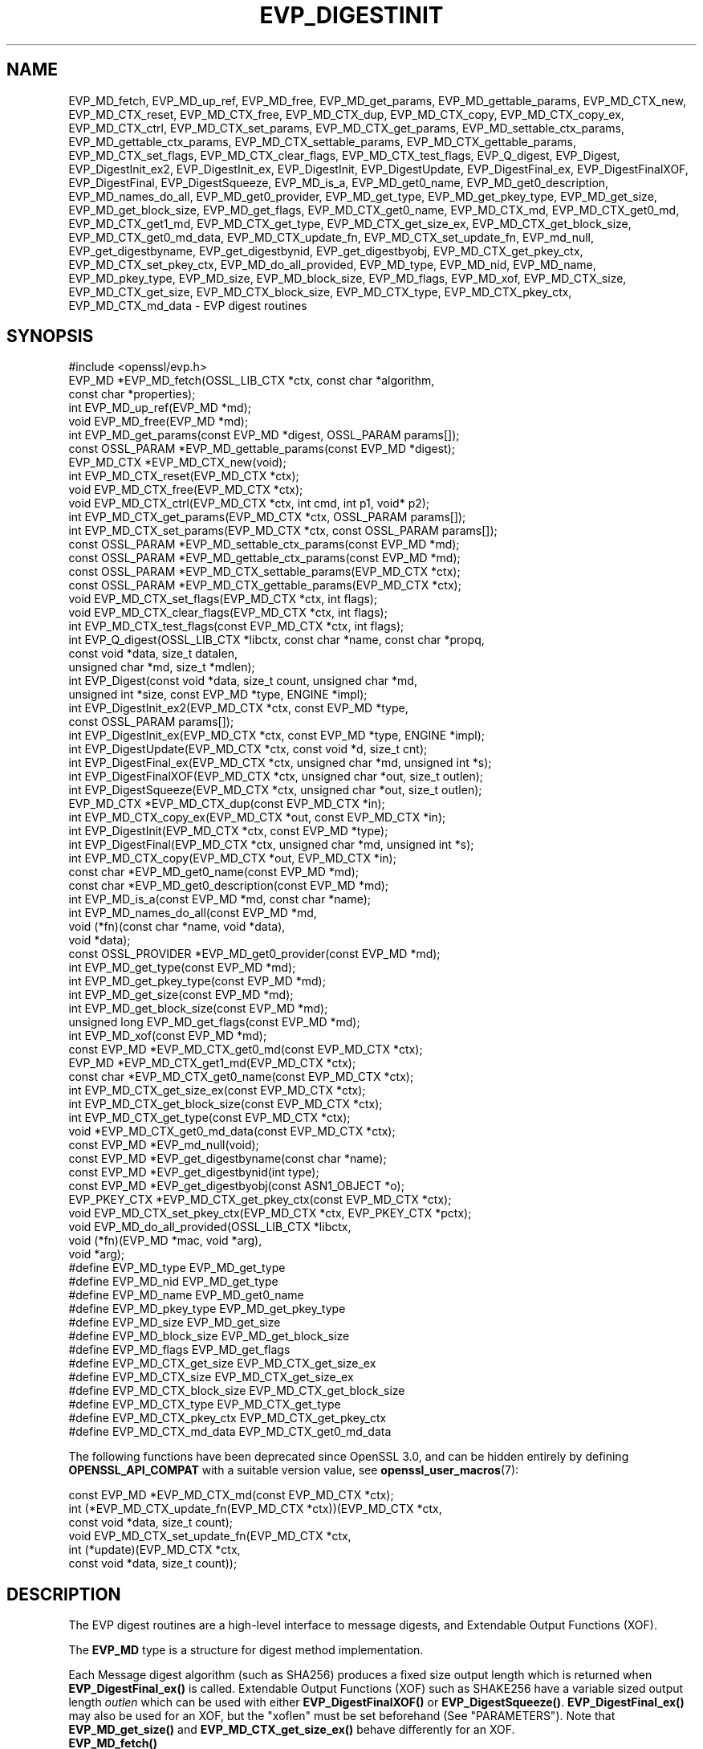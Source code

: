 .\" -*- mode: troff; coding: utf-8 -*-
.\" Automatically generated by Pod::Man 5.01 (Pod::Simple 3.43)
.\"
.\" Standard preamble:
.\" ========================================================================
.de Sp \" Vertical space (when we can't use .PP)
.if t .sp .5v
.if n .sp
..
.de Vb \" Begin verbatim text
.ft CW
.nf
.ne \\$1
..
.de Ve \" End verbatim text
.ft R
.fi
..
.\" \*(C` and \*(C' are quotes in nroff, nothing in troff, for use with C<>.
.ie n \{\
.    ds C` ""
.    ds C' ""
'br\}
.el\{\
.    ds C`
.    ds C'
'br\}
.\"
.\" Escape single quotes in literal strings from groff's Unicode transform.
.ie \n(.g .ds Aq \(aq
.el       .ds Aq '
.\"
.\" If the F register is >0, we'll generate index entries on stderr for
.\" titles (.TH), headers (.SH), subsections (.SS), items (.Ip), and index
.\" entries marked with X<> in POD.  Of course, you'll have to process the
.\" output yourself in some meaningful fashion.
.\"
.\" Avoid warning from groff about undefined register 'F'.
.de IX
..
.nr rF 0
.if \n(.g .if rF .nr rF 1
.if (\n(rF:(\n(.g==0)) \{\
.    if \nF \{\
.        de IX
.        tm Index:\\$1\t\\n%\t"\\$2"
..
.        if !\nF==2 \{\
.            nr % 0
.            nr F 2
.        \}
.    \}
.\}
.rr rF
.\" ========================================================================
.\"
.IX Title "EVP_DIGESTINIT 3ossl"
.TH EVP_DIGESTINIT 3ossl 2025-04-08 3.5.0 OpenSSL
.\" For nroff, turn off justification.  Always turn off hyphenation; it makes
.\" way too many mistakes in technical documents.
.if n .ad l
.nh
.SH NAME
EVP_MD_fetch, EVP_MD_up_ref, EVP_MD_free,
EVP_MD_get_params, EVP_MD_gettable_params,
EVP_MD_CTX_new, EVP_MD_CTX_reset, EVP_MD_CTX_free, EVP_MD_CTX_dup,
EVP_MD_CTX_copy, EVP_MD_CTX_copy_ex, EVP_MD_CTX_ctrl,
EVP_MD_CTX_set_params, EVP_MD_CTX_get_params,
EVP_MD_settable_ctx_params, EVP_MD_gettable_ctx_params,
EVP_MD_CTX_settable_params, EVP_MD_CTX_gettable_params,
EVP_MD_CTX_set_flags, EVP_MD_CTX_clear_flags, EVP_MD_CTX_test_flags,
EVP_Q_digest, EVP_Digest, EVP_DigestInit_ex2, EVP_DigestInit_ex, EVP_DigestInit,
EVP_DigestUpdate, EVP_DigestFinal_ex, EVP_DigestFinalXOF, EVP_DigestFinal,
EVP_DigestSqueeze,
EVP_MD_is_a, EVP_MD_get0_name, EVP_MD_get0_description,
EVP_MD_names_do_all, EVP_MD_get0_provider, EVP_MD_get_type,
EVP_MD_get_pkey_type, EVP_MD_get_size, EVP_MD_get_block_size, EVP_MD_get_flags,
EVP_MD_CTX_get0_name, EVP_MD_CTX_md, EVP_MD_CTX_get0_md, EVP_MD_CTX_get1_md,
EVP_MD_CTX_get_type, EVP_MD_CTX_get_size_ex, EVP_MD_CTX_get_block_size,
EVP_MD_CTX_get0_md_data, EVP_MD_CTX_update_fn, EVP_MD_CTX_set_update_fn,
EVP_md_null,
EVP_get_digestbyname, EVP_get_digestbynid, EVP_get_digestbyobj,
EVP_MD_CTX_get_pkey_ctx, EVP_MD_CTX_set_pkey_ctx,
EVP_MD_do_all_provided,
EVP_MD_type, EVP_MD_nid, EVP_MD_name, EVP_MD_pkey_type, EVP_MD_size,
EVP_MD_block_size, EVP_MD_flags, EVP_MD_xof,
EVP_MD_CTX_size, EVP_MD_CTX_get_size, EVP_MD_CTX_block_size,
EVP_MD_CTX_type, EVP_MD_CTX_pkey_ctx, EVP_MD_CTX_md_data
\&\- EVP digest routines
.SH SYNOPSIS
.IX Header "SYNOPSIS"
.Vb 1
\& #include <openssl/evp.h>
\&
\& EVP_MD *EVP_MD_fetch(OSSL_LIB_CTX *ctx, const char *algorithm,
\&                      const char *properties);
\& int EVP_MD_up_ref(EVP_MD *md);
\& void EVP_MD_free(EVP_MD *md);
\& int EVP_MD_get_params(const EVP_MD *digest, OSSL_PARAM params[]);
\& const OSSL_PARAM *EVP_MD_gettable_params(const EVP_MD *digest);
\& EVP_MD_CTX *EVP_MD_CTX_new(void);
\& int EVP_MD_CTX_reset(EVP_MD_CTX *ctx);
\& void EVP_MD_CTX_free(EVP_MD_CTX *ctx);
\& void EVP_MD_CTX_ctrl(EVP_MD_CTX *ctx, int cmd, int p1, void* p2);
\& int EVP_MD_CTX_get_params(EVP_MD_CTX *ctx, OSSL_PARAM params[]);
\& int EVP_MD_CTX_set_params(EVP_MD_CTX *ctx, const OSSL_PARAM params[]);
\& const OSSL_PARAM *EVP_MD_settable_ctx_params(const EVP_MD *md);
\& const OSSL_PARAM *EVP_MD_gettable_ctx_params(const EVP_MD *md);
\& const OSSL_PARAM *EVP_MD_CTX_settable_params(EVP_MD_CTX *ctx);
\& const OSSL_PARAM *EVP_MD_CTX_gettable_params(EVP_MD_CTX *ctx);
\& void EVP_MD_CTX_set_flags(EVP_MD_CTX *ctx, int flags);
\& void EVP_MD_CTX_clear_flags(EVP_MD_CTX *ctx, int flags);
\& int EVP_MD_CTX_test_flags(const EVP_MD_CTX *ctx, int flags);
\&
\& int EVP_Q_digest(OSSL_LIB_CTX *libctx, const char *name, const char *propq,
\&                  const void *data, size_t datalen,
\&                  unsigned char *md, size_t *mdlen);
\& int EVP_Digest(const void *data, size_t count, unsigned char *md,
\&                unsigned int *size, const EVP_MD *type, ENGINE *impl);
\& int EVP_DigestInit_ex2(EVP_MD_CTX *ctx, const EVP_MD *type,
\&                        const OSSL_PARAM params[]);
\& int EVP_DigestInit_ex(EVP_MD_CTX *ctx, const EVP_MD *type, ENGINE *impl);
\& int EVP_DigestUpdate(EVP_MD_CTX *ctx, const void *d, size_t cnt);
\& int EVP_DigestFinal_ex(EVP_MD_CTX *ctx, unsigned char *md, unsigned int *s);
\& int EVP_DigestFinalXOF(EVP_MD_CTX *ctx, unsigned char *out, size_t outlen);
\& int EVP_DigestSqueeze(EVP_MD_CTX *ctx, unsigned char *out, size_t outlen);
\&
\& EVP_MD_CTX *EVP_MD_CTX_dup(const EVP_MD_CTX *in);
\& int EVP_MD_CTX_copy_ex(EVP_MD_CTX *out, const EVP_MD_CTX *in);
\&
\& int EVP_DigestInit(EVP_MD_CTX *ctx, const EVP_MD *type);
\& int EVP_DigestFinal(EVP_MD_CTX *ctx, unsigned char *md, unsigned int *s);
\&
\& int EVP_MD_CTX_copy(EVP_MD_CTX *out, EVP_MD_CTX *in);
\&
\& const char *EVP_MD_get0_name(const EVP_MD *md);
\& const char *EVP_MD_get0_description(const EVP_MD *md);
\& int EVP_MD_is_a(const EVP_MD *md, const char *name);
\& int EVP_MD_names_do_all(const EVP_MD *md,
\&                         void (*fn)(const char *name, void *data),
\&                         void *data);
\& const OSSL_PROVIDER *EVP_MD_get0_provider(const EVP_MD *md);
\& int EVP_MD_get_type(const EVP_MD *md);
\& int EVP_MD_get_pkey_type(const EVP_MD *md);
\& int EVP_MD_get_size(const EVP_MD *md);
\& int EVP_MD_get_block_size(const EVP_MD *md);
\& unsigned long EVP_MD_get_flags(const EVP_MD *md);
\& int EVP_MD_xof(const EVP_MD *md);
\&
\& const EVP_MD *EVP_MD_CTX_get0_md(const EVP_MD_CTX *ctx);
\& EVP_MD *EVP_MD_CTX_get1_md(EVP_MD_CTX *ctx);
\& const char *EVP_MD_CTX_get0_name(const EVP_MD_CTX *ctx);
\& int EVP_MD_CTX_get_size_ex(const EVP_MD_CTX *ctx);
\& int EVP_MD_CTX_get_block_size(const EVP_MD_CTX *ctx);
\& int EVP_MD_CTX_get_type(const EVP_MD_CTX *ctx);
\& void *EVP_MD_CTX_get0_md_data(const EVP_MD_CTX *ctx);
\&
\& const EVP_MD *EVP_md_null(void);
\&
\& const EVP_MD *EVP_get_digestbyname(const char *name);
\& const EVP_MD *EVP_get_digestbynid(int type);
\& const EVP_MD *EVP_get_digestbyobj(const ASN1_OBJECT *o);
\&
\& EVP_PKEY_CTX *EVP_MD_CTX_get_pkey_ctx(const EVP_MD_CTX *ctx);
\& void EVP_MD_CTX_set_pkey_ctx(EVP_MD_CTX *ctx, EVP_PKEY_CTX *pctx);
\&
\& void EVP_MD_do_all_provided(OSSL_LIB_CTX *libctx,
\&                             void (*fn)(EVP_MD *mac, void *arg),
\&                             void *arg);
\&
\& #define EVP_MD_type EVP_MD_get_type
\& #define EVP_MD_nid EVP_MD_get_type
\& #define EVP_MD_name EVP_MD_get0_name
\& #define EVP_MD_pkey_type EVP_MD_get_pkey_type
\& #define EVP_MD_size EVP_MD_get_size
\& #define EVP_MD_block_size EVP_MD_get_block_size
\& #define EVP_MD_flags EVP_MD_get_flags
\& #define EVP_MD_CTX_get_size EVP_MD_CTX_get_size_ex
\& #define EVP_MD_CTX_size EVP_MD_CTX_get_size_ex
\& #define EVP_MD_CTX_block_size EVP_MD_CTX_get_block_size
\& #define EVP_MD_CTX_type EVP_MD_CTX_get_type
\& #define EVP_MD_CTX_pkey_ctx EVP_MD_CTX_get_pkey_ctx
\& #define EVP_MD_CTX_md_data EVP_MD_CTX_get0_md_data
.Ve
.PP
The following functions have been deprecated since OpenSSL 3.0, and can be
hidden entirely by defining \fBOPENSSL_API_COMPAT\fR with a suitable version value,
see \fBopenssl_user_macros\fR\|(7):
.PP
.Vb 1
\& const EVP_MD *EVP_MD_CTX_md(const EVP_MD_CTX *ctx);
\&
\& int (*EVP_MD_CTX_update_fn(EVP_MD_CTX *ctx))(EVP_MD_CTX *ctx,
\&                                              const void *data, size_t count);
\&
\& void EVP_MD_CTX_set_update_fn(EVP_MD_CTX *ctx,
\&                               int (*update)(EVP_MD_CTX *ctx,
\&                                             const void *data, size_t count));
.Ve
.SH DESCRIPTION
.IX Header "DESCRIPTION"
The EVP digest routines are a high-level interface to message digests, and
Extendable Output Functions (XOF).
.PP
The \fBEVP_MD\fR type is a structure for digest method implementation.
.PP
Each Message digest algorithm (such as SHA256) produces a fixed size output
length which is returned when \fBEVP_DigestFinal_ex()\fR is called.
Extendable Output Functions (XOF) such as SHAKE256 have a variable sized output
length \fIoutlen\fR which can be used with either \fBEVP_DigestFinalXOF()\fR or
\&\fBEVP_DigestSqueeze()\fR. \fBEVP_DigestFinal_ex()\fR may also be used for an XOF, but the
"xoflen" must be set beforehand (See "PARAMETERS").
Note that \fBEVP_MD_get_size()\fR and \fBEVP_MD_CTX_get_size_ex()\fR behave differently for
an XOF.
.IP \fBEVP_MD_fetch()\fR 4
.IX Item "EVP_MD_fetch()"
Fetches the digest implementation for the given \fIalgorithm\fR from any
provider offering it, within the criteria given by the \fIproperties\fR.
See "ALGORITHM FETCHING" in \fBcrypto\fR\|(7) for further information.
.Sp
The returned value must eventually be freed with \fBEVP_MD_free()\fR.
.Sp
Fetched \fBEVP_MD\fR structures are reference counted.
.IP \fBEVP_MD_up_ref()\fR 4
.IX Item "EVP_MD_up_ref()"
Increments the reference count for an \fBEVP_MD\fR structure.
.IP \fBEVP_MD_free()\fR 4
.IX Item "EVP_MD_free()"
Decrements the reference count for the fetched \fBEVP_MD\fR structure.
If the reference count drops to 0 then the structure is freed.
If the argument is NULL, nothing is done.
.IP \fBEVP_MD_CTX_new()\fR 4
.IX Item "EVP_MD_CTX_new()"
Allocates and returns a digest context.
.IP \fBEVP_MD_CTX_reset()\fR 4
.IX Item "EVP_MD_CTX_reset()"
Resets the digest context \fIctx\fR.  This can be used to reuse an already
existing context.
.IP \fBEVP_MD_CTX_free()\fR 4
.IX Item "EVP_MD_CTX_free()"
Cleans up digest context \fIctx\fR and frees up the space allocated to it.
If the argument is NULL, nothing is done.
.IP \fBEVP_MD_CTX_ctrl()\fR 4
.IX Item "EVP_MD_CTX_ctrl()"
\&\fIThis is a legacy method. \fR\f(BIEVP_MD_CTX_set_params()\fR\fI and \fR\f(BIEVP_MD_CTX_get_params()\fR\fI
is the mechanism that should be used to set and get parameters that are used by
providers.\fR
.Sp
Performs digest-specific control actions on context \fIctx\fR. The control command
is indicated in \fIcmd\fR and any additional arguments in \fIp1\fR and \fIp2\fR.
\&\fBEVP_MD_CTX_ctrl()\fR must be called after \fBEVP_DigestInit_ex2()\fR. Other restrictions
may apply depending on the control type and digest implementation.
.Sp
If this function happens to be used with a fetched \fBEVP_MD\fR, it will
translate the controls that are known to OpenSSL into \fBOSSL_PARAM\fR\|(3)
parameters with keys defined by OpenSSL and call \fBEVP_MD_CTX_get_params()\fR or
\&\fBEVP_MD_CTX_set_params()\fR as is appropriate for each control command.
.Sp
See "CONTROLS" below for more information, including what translations are
being done.
.IP \fBEVP_MD_get_params()\fR 4
.IX Item "EVP_MD_get_params()"
Retrieves the requested list of \fIparams\fR from a MD \fImd\fR.
See "PARAMETERS" below for more information.
.IP \fBEVP_MD_CTX_get_params()\fR 4
.IX Item "EVP_MD_CTX_get_params()"
Retrieves the requested list of \fIparams\fR from a MD context \fIctx\fR.
See "PARAMETERS" below for more information.
.IP \fBEVP_MD_CTX_set_params()\fR 4
.IX Item "EVP_MD_CTX_set_params()"
Sets the list of \fIparams\fR into a MD context \fIctx\fR.
See "PARAMETERS" below for more information.
.IP \fBEVP_MD_gettable_params()\fR 4
.IX Item "EVP_MD_gettable_params()"
Get a constant \fBOSSL_PARAM\fR\|(3) array that describes the retrievable parameters
that can be used with \fBEVP_MD_get_params()\fR.
.IP "\fBEVP_MD_gettable_ctx_params()\fR, \fBEVP_MD_CTX_gettable_params()\fR" 4
.IX Item "EVP_MD_gettable_ctx_params(), EVP_MD_CTX_gettable_params()"
Get a constant \fBOSSL_PARAM\fR\|(3) array that describes the retrievable parameters
that can be used with \fBEVP_MD_CTX_get_params()\fR.  \fBEVP_MD_gettable_ctx_params()\fR
returns the parameters that can be retrieved from the algorithm, whereas
\&\fBEVP_MD_CTX_gettable_params()\fR returns the parameters that can be retrieved
in the context's current state.
.IP "\fBEVP_MD_settable_ctx_params()\fR, \fBEVP_MD_CTX_settable_params()\fR" 4
.IX Item "EVP_MD_settable_ctx_params(), EVP_MD_CTX_settable_params()"
Get a constant \fBOSSL_PARAM\fR\|(3) array that describes the settable parameters
that can be used with \fBEVP_MD_CTX_set_params()\fR.  \fBEVP_MD_settable_ctx_params()\fR
returns the parameters that can be set from the algorithm, whereas
\&\fBEVP_MD_CTX_settable_params()\fR returns the parameters that can be set in the
context's current state.
.IP "\fBEVP_MD_CTX_set_flags()\fR, \fBEVP_MD_CTX_clear_flags()\fR, \fBEVP_MD_CTX_test_flags()\fR" 4
.IX Item "EVP_MD_CTX_set_flags(), EVP_MD_CTX_clear_flags(), EVP_MD_CTX_test_flags()"
Sets, clears and tests \fIctx\fR flags.  See "FLAGS" below for more information.
.IP "\fBEVP_Q_digest()\fR is a quick one-shot digest function." 4
.IX Item "EVP_Q_digest() is a quick one-shot digest function."
It hashes \fIdatalen\fR bytes of data at \fIdata\fR using the digest algorithm
\&\fIname\fR, which is fetched using the optional \fIlibctx\fR and \fIpropq\fR parameters.
The digest value is placed in \fImd\fR and its length is written at \fImdlen\fR
if the pointer is not NULL. At most \fBEVP_MAX_MD_SIZE\fR bytes will be written.
.IP \fBEVP_Digest()\fR 4
.IX Item "EVP_Digest()"
A wrapper around the Digest Init_ex, Update and Final_ex functions.
Hashes \fIcount\fR bytes of data at \fIdata\fR using a digest \fItype\fR from ENGINE
\&\fIimpl\fR. The digest value is placed in \fImd\fR and its length is written at \fIsize\fR
if the pointer is not NULL. At most \fBEVP_MAX_MD_SIZE\fR bytes will be written.
If \fIimpl\fR is NULL the default implementation of digest \fItype\fR is used.
.IP \fBEVP_DigestInit_ex2()\fR 4
.IX Item "EVP_DigestInit_ex2()"
Sets up digest context \fIctx\fR to use a digest \fItype\fR.
\&\fItype\fR is typically supplied by a function such as \fBEVP_sha1()\fR, or a
value explicitly fetched with \fBEVP_MD_fetch()\fR. \fIctx\fR \fBMUST NOT\fR be NULL.
.Sp
The parameters \fBparams\fR are set on the context after initialisation.
.Sp
The \fItype\fR parameter can be NULL if \fIctx\fR has been already initialized
with another \fBEVP_DigestInit_ex()\fR call and has not been reset with
\&\fBEVP_MD_CTX_reset()\fR.
.IP \fBEVP_DigestInit_ex()\fR 4
.IX Item "EVP_DigestInit_ex()"
Sets up digest context \fIctx\fR to use a digest \fItype\fR.
\&\fItype\fR is typically supplied by a function such as \fBEVP_sha1()\fR, or a
value explicitly fetched with \fBEVP_MD_fetch()\fR.
.Sp
If \fIimpl\fR is non-NULL, its implementation of the digest \fItype\fR is used if
there is one, and if not, the default implementation is used.
.Sp
The \fItype\fR parameter can be NULL if \fIctx\fR has been already initialized
with another \fBEVP_DigestInit_ex()\fR call and has not been reset with
\&\fBEVP_MD_CTX_reset()\fR.
.IP \fBEVP_DigestUpdate()\fR 4
.IX Item "EVP_DigestUpdate()"
Hashes \fIcnt\fR bytes of data at \fId\fR into the digest context \fIctx\fR. This
function can be called several times on the same \fIctx\fR to hash additional
data.
.IP \fBEVP_DigestFinal_ex()\fR 4
.IX Item "EVP_DigestFinal_ex()"
Retrieves the digest value from \fIctx\fR and places it in \fImd\fR. If the \fIs\fR
parameter is not NULL then the number of bytes of data written (i.e. the
length of the digest) will be written to the integer at \fIs\fR, at most
\&\fBEVP_MAX_MD_SIZE\fR bytes will be written unless the digest implementation
allows changing the digest size and it is set to a larger value by the
application. After calling \fBEVP_DigestFinal_ex()\fR no additional calls to
\&\fBEVP_DigestUpdate()\fR can be made, but \fBEVP_DigestInit_ex2()\fR can be called to
initialize a new digest operation. \fIctx\fR \fBMUST NOT\fR be NULL.
.IP \fBEVP_DigestFinalXOF()\fR 4
.IX Item "EVP_DigestFinalXOF()"
Interfaces to extendable-output functions, XOFs, such as SHAKE128 and SHAKE256.
It retrieves the digest value from \fIctx\fR and places it in \fIoutlen\fR\-sized \fIout\fR.
After calling this function no additional calls to \fBEVP_DigestUpdate()\fR can be
made, but \fBEVP_DigestInit_ex2()\fR can be called to initialize a new operation.
\&\fBEVP_DigestFinalXOF()\fR may only be called once
.IP \fBEVP_DigestSqueeze()\fR 4
.IX Item "EVP_DigestSqueeze()"
Similar to \fBEVP_DigestFinalXOF()\fR but allows multiple calls to be made to
squeeze variable length output data.
\&\fBEVP_DigestFinalXOF()\fR should not be called after this.
.IP \fBEVP_MD_CTX_dup()\fR 4
.IX Item "EVP_MD_CTX_dup()"
Can be used to duplicate the message digest state from \fIin\fR.  This is useful
to avoid multiple \fBEVP_MD_fetch()\fR calls or if large amounts of data are to be
hashed which only differ in the last few bytes.
.IP \fBEVP_MD_CTX_copy_ex()\fR 4
.IX Item "EVP_MD_CTX_copy_ex()"
Can be used to copy the message digest state from \fIin\fR to \fIout\fR. This is
useful if large amounts of data are to be hashed which only differ in the last
few bytes.
.IP \fBEVP_DigestInit()\fR 4
.IX Item "EVP_DigestInit()"
Behaves in the same way as \fBEVP_DigestInit_ex2()\fR except it doesn't set any
parameters and calls \fBEVP_MD_CTX_reset()\fR so it cannot be used with an \fItype\fR
of NULL.
.IP \fBEVP_DigestFinal()\fR 4
.IX Item "EVP_DigestFinal()"
Similar to \fBEVP_DigestFinal_ex()\fR except after computing the digest
the digest context \fIctx\fR is automatically cleaned up with \fBEVP_MD_CTX_reset()\fR.
.IP \fBEVP_MD_CTX_copy()\fR 4
.IX Item "EVP_MD_CTX_copy()"
Similar to \fBEVP_MD_CTX_copy_ex()\fR except the destination \fIout\fR does not have to
be initialized.
.IP \fBEVP_MD_is_a()\fR 4
.IX Item "EVP_MD_is_a()"
Returns 1 if \fImd\fR is an implementation of an algorithm that's
identifiable with \fIname\fR, otherwise 0.
.Sp
If \fImd\fR is a legacy digest (it's the return value from the likes of
\&\fBEVP_sha256()\fR rather than the result of an \fBEVP_MD_fetch()\fR), only cipher
names registered with the default library context (see
\&\fBOSSL_LIB_CTX\fR\|(3)) will be considered.
.IP \fBEVP_MD_xof()\fR 4
.IX Item "EVP_MD_xof()"
Returns 1 if \fImd\fR is an Extendable-output Function (XOF) otherwise it returns
0. SHAKE128 and SHAKE256 are XOF functions.
It returns 0 for BLAKE2B algorithms.
.IP "\fBEVP_MD_get0_name()\fR, \fBEVP_MD_CTX_get0_name()\fR" 4
.IX Item "EVP_MD_get0_name(), EVP_MD_CTX_get0_name()"
Return the name of the given message digest.  For fetched message
digests with multiple names, only one of them is returned; it's
recommended to use \fBEVP_MD_names_do_all()\fR instead.
.IP \fBEVP_MD_names_do_all()\fR 4
.IX Item "EVP_MD_names_do_all()"
Traverses all names for the \fImd\fR, and calls \fIfn\fR with each name and
\&\fIdata\fR.  This is only useful with fetched \fBEVP_MD\fRs.
.IP \fBEVP_MD_get0_description()\fR 4
.IX Item "EVP_MD_get0_description()"
Returns a description of the digest, meant for display and human consumption.
The description is at the discretion of the digest implementation.
.IP \fBEVP_MD_get0_provider()\fR 4
.IX Item "EVP_MD_get0_provider()"
Returns an \fBOSSL_PROVIDER\fR pointer to the provider that implements the given
\&\fBEVP_MD\fR.
.IP \fBEVP_MD_get_size()\fR 4
.IX Item "EVP_MD_get_size()"
Return the size of the message digest when passed an \fBEVP_MD\fR, i.e. the size of
the hash. A negative value or 0 can occur for invalid size.
For an XOF with no default size this returns 0.
.IP "\fBEVP_MD_CTX_get_size_ex()\fR, \fBEVP_MD_CTX_get_size()\fR" 4
.IX Item "EVP_MD_CTX_get_size_ex(), EVP_MD_CTX_get_size()"
For a normal digest this is the same as \fBEVP_MD_get_size()\fR.
For an XOF this returns the "xoflen" if it has been set, otherwise it returns 0.
.IP "\fBEVP_MD_get_block_size()\fR, \fBEVP_MD_CTX_get_block_size()\fR" 4
.IX Item "EVP_MD_get_block_size(), EVP_MD_CTX_get_block_size()"
Return the block size of the message digest when passed an \fBEVP_MD\fR or an
\&\fBEVP_MD_CTX\fR structure.
.IP "\fBEVP_MD_get_type()\fR, \fBEVP_MD_CTX_get_type()\fR" 4
.IX Item "EVP_MD_get_type(), EVP_MD_CTX_get_type()"
Return the NID of the OBJECT IDENTIFIER representing the given message digest
when passed an \fBEVP_MD\fR structure.  For example, \f(CW\*(C`EVP_MD_get_type(EVP_sha1())\*(C'\fR
returns \fBNID_sha1\fR. This function is normally used when setting ASN1 OIDs.
.IP \fBEVP_MD_CTX_get0_md_data()\fR 4
.IX Item "EVP_MD_CTX_get0_md_data()"
Return the digest method private data for the passed \fBEVP_MD_CTX\fR.
The space is allocated by OpenSSL and has the size originally set with
\&\fBEVP_MD_meth_set_app_datasize()\fR.
.IP "\fBEVP_MD_CTX_get0_md()\fR, \fBEVP_MD_CTX_get1_md()\fR" 4
.IX Item "EVP_MD_CTX_get0_md(), EVP_MD_CTX_get1_md()"
\&\fBEVP_MD_CTX_get0_md()\fR returns
the \fBEVP_MD\fR structure corresponding to the passed \fBEVP_MD_CTX\fR. This
will be the same \fBEVP_MD\fR object originally passed to \fBEVP_DigestInit_ex2()\fR (or
other similar function) when the EVP_MD_CTX was first initialised. Note that
where explicit fetch is in use (see \fBEVP_MD_fetch\fR\|(3)) the value returned from
this function will not have its reference count incremented and therefore it
should not be used after the EVP_MD_CTX is freed.
\&\fBEVP_MD_CTX_get1_md()\fR is the same except the ownership is passed to the
caller and is from the passed \fBEVP_MD_CTX\fR.
.IP \fBEVP_MD_CTX_set_update_fn()\fR 4
.IX Item "EVP_MD_CTX_set_update_fn()"
Sets the update function for \fIctx\fR to \fIupdate\fR.
This is the function that is called by \fBEVP_DigestUpdate()\fR. If not set, the
update function from the \fBEVP_MD\fR type specified at initialization is used.
.IP \fBEVP_MD_CTX_update_fn()\fR 4
.IX Item "EVP_MD_CTX_update_fn()"
Returns the update function for \fIctx\fR.
.IP \fBEVP_MD_get_flags()\fR 4
.IX Item "EVP_MD_get_flags()"
Returns the \fImd\fR flags. Note that these are different from the \fBEVP_MD_CTX\fR
ones. See \fBEVP_MD_meth_set_flags\fR\|(3) for more information.
.IP \fBEVP_MD_get_pkey_type()\fR 4
.IX Item "EVP_MD_get_pkey_type()"
Returns the NID of the public key signing algorithm associated with this
digest. For example \fBEVP_sha1()\fR is associated with RSA so this will return
\&\fBNID_sha1WithRSAEncryption\fR. Since digests and signature algorithms are no
longer linked this function is only retained for compatibility reasons.
.IP \fBEVP_md_null()\fR 4
.IX Item "EVP_md_null()"
A "null" message digest that does nothing: i.e. the hash it returns is of zero
length.
.IP "\fBEVP_get_digestbyname()\fR, \fBEVP_get_digestbynid()\fR, \fBEVP_get_digestbyobj()\fR" 4
.IX Item "EVP_get_digestbyname(), EVP_get_digestbynid(), EVP_get_digestbyobj()"
Returns an \fBEVP_MD\fR structure when passed a digest name, a digest \fBNID\fR or an
\&\fBASN1_OBJECT\fR structure respectively.
.Sp
The \fBEVP_get_digestbyname()\fR function is present for backwards compatibility with
OpenSSL prior to version 3 and is different to the \fBEVP_MD_fetch()\fR function
since it does not attempt to "fetch" an implementation of the cipher.
Additionally, it only knows about digests that are built-in to OpenSSL and have
an associated NID. Similarly \fBEVP_get_digestbynid()\fR and \fBEVP_get_digestbyobj()\fR
also return objects without an associated implementation.
.Sp
When the digest objects returned by these functions are used (such as in a call
to \fBEVP_DigestInit_ex()\fR) an implementation of the digest will be implicitly
fetched from the loaded providers. This fetch could fail if no suitable
implementation is available. Use \fBEVP_MD_fetch()\fR instead to explicitly fetch
the algorithm and an associated implementation from a provider.
.Sp
See "ALGORITHM FETCHING" in \fBcrypto\fR\|(7) for more information about fetching.
.Sp
The digest objects returned from these functions do not need to be freed with
\&\fBEVP_MD_free()\fR.
.IP \fBEVP_MD_CTX_get_pkey_ctx()\fR 4
.IX Item "EVP_MD_CTX_get_pkey_ctx()"
Returns the \fBEVP_PKEY_CTX\fR assigned to \fIctx\fR. The returned pointer should not
be freed by the caller.
.IP \fBEVP_MD_CTX_set_pkey_ctx()\fR 4
.IX Item "EVP_MD_CTX_set_pkey_ctx()"
Assigns an \fBEVP_PKEY_CTX\fR to \fBEVP_MD_CTX\fR. This is usually used to provide
a customized \fBEVP_PKEY_CTX\fR to \fBEVP_DigestSignInit\fR\|(3) or
\&\fBEVP_DigestVerifyInit\fR\|(3). The \fIpctx\fR passed to this function should be freed
by the caller. A NULL \fIpctx\fR pointer is also allowed to clear the \fBEVP_PKEY_CTX\fR
assigned to \fIctx\fR. In such case, freeing the cleared \fBEVP_PKEY_CTX\fR or not
depends on how the \fBEVP_PKEY_CTX\fR is created.
.IP \fBEVP_MD_do_all_provided()\fR 4
.IX Item "EVP_MD_do_all_provided()"
Traverses all messages digests implemented by all activated providers
in the given library context \fIlibctx\fR, and for each of the implementations,
calls the given function \fIfn\fR with the implementation method and the given
\&\fIarg\fR as argument.
.SH PARAMETERS
.IX Header "PARAMETERS"
See \fBOSSL_PARAM\fR\|(3) for information about passing parameters.
.PP
\&\fBEVP_MD_CTX_set_params()\fR and \fBEVP_MD_CTX_get_params()\fR can be used with the
following OSSL_PARAM keys:
.IP """xoflen"" (\fBOSSL_DIGEST_PARAM_XOFLEN\fR) <unsigned integer>" 4
.IX Item """xoflen"" (OSSL_DIGEST_PARAM_XOFLEN) <unsigned integer>"
Sets or gets the digest length for extendable output functions.
The value should not exceed what can be given using a \fBsize_t\fR.
It may be used by SHAKE\-128 and SHAKE\-256 to set the
output length used by \fBEVP_DigestFinal_ex()\fR and \fBEVP_DigestFinal()\fR.
.IP """size"" (\fBOSSL_DIGEST_PARAM_SIZE\fR) <unsigned integer>" 4
.IX Item """size"" (OSSL_DIGEST_PARAM_SIZE) <unsigned integer>"
Sets or gets a fixed digest length.
The value should not exceed what can be given using a \fBsize_t\fR.
It may be used by BLAKE2B\-512 to set the output length used by
\&\fBEVP_DigestFinal_ex()\fR and \fBEVP_DigestFinal()\fR.
.PP
\&\fBEVP_MD_CTX_set_params()\fR can be used with the following OSSL_PARAM keys:
.IP """pad-type"" (\fBOSSL_DIGEST_PARAM_PAD_TYPE\fR) <unsigned integer>" 4
.IX Item """pad-type"" (OSSL_DIGEST_PARAM_PAD_TYPE) <unsigned integer>"
Sets the padding type.
It is used by the MDC2 algorithm.
.PP
\&\fBEVP_MD_CTX_get_params()\fR can be used with the following OSSL_PARAM keys:
.IP """micalg"" (\fBOSSL_DIGEST_PARAM_MICALG\fR) <UTF8 string>." 4
.IX Item """micalg"" (OSSL_DIGEST_PARAM_MICALG) <UTF8 string>."
Gets the digest Message Integrity Check algorithm string. This is used when
creating S/MIME multipart/signed messages, as specified in RFC 3851.
It may be used by external engines or providers.
.SH CONTROLS
.IX Header "CONTROLS"
\&\fBEVP_MD_CTX_ctrl()\fR can be used to send the following standard controls:
.IP EVP_MD_CTRL_MICALG 4
.IX Item "EVP_MD_CTRL_MICALG"
Gets the digest Message Integrity Check algorithm string. This is used when
creating S/MIME multipart/signed messages, as specified in RFC 3851.
The string value is written to \fIp2\fR.
.Sp
When used with a fetched \fBEVP_MD\fR, \fBEVP_MD_CTX_get_params()\fR gets called with
an \fBOSSL_PARAM\fR\|(3) item with the key "micalg" (\fBOSSL_DIGEST_PARAM_MICALG\fR).
.IP EVP_MD_CTRL_XOF_LEN 4
.IX Item "EVP_MD_CTRL_XOF_LEN"
This control sets the digest length for extendable output functions to \fIp1\fR.
Sending this control directly should not be necessary, the use of
\&\fBEVP_DigestFinalXOF()\fR is preferred.
Currently used by SHAKE algorithms.
.Sp
When used with a fetched \fBEVP_MD\fR, \fBEVP_MD_CTX_get_params()\fR gets called with
an \fBOSSL_PARAM\fR\|(3) item with the key "xoflen" (\fBOSSL_DIGEST_PARAM_XOFLEN\fR).
.SH FLAGS
.IX Header "FLAGS"
\&\fBEVP_MD_CTX_set_flags()\fR, \fBEVP_MD_CTX_clear_flags()\fR and \fBEVP_MD_CTX_test_flags()\fR
can be used the manipulate and test these \fBEVP_MD_CTX\fR flags:
.IP EVP_MD_CTX_FLAG_ONESHOT 4
.IX Item "EVP_MD_CTX_FLAG_ONESHOT"
This flag instructs the digest to optimize for one update only, if possible.
.IP EVP_MD_CTX_FLAG_CLEANED 4
.IX Item "EVP_MD_CTX_FLAG_CLEANED"
This flag is for internal use only and \fImust not\fR be used in user code.
.IP EVP_MD_CTX_FLAG_REUSE 4
.IX Item "EVP_MD_CTX_FLAG_REUSE"
This flag is for internal use only and \fImust not\fR be used in user code.
.IP EVP_MD_CTX_FLAG_NO_INIT 4
.IX Item "EVP_MD_CTX_FLAG_NO_INIT"
This flag instructs \fBEVP_DigestInit()\fR and similar not to initialise the
implementation specific data.
.IP EVP_MD_CTX_FLAG_FINALISE 4
.IX Item "EVP_MD_CTX_FLAG_FINALISE"
Some functions such as EVP_DigestSign only finalise copies of internal
contexts so additional data can be included after the finalisation call.
This is inefficient if this functionality is not required, and can be
disabled with this flag.
.SH "RETURN VALUES"
.IX Header "RETURN VALUES"
.IP \fBEVP_MD_fetch()\fR 4
.IX Item "EVP_MD_fetch()"
Returns a pointer to a \fBEVP_MD\fR for success or NULL for failure.
.IP \fBEVP_MD_up_ref()\fR 4
.IX Item "EVP_MD_up_ref()"
Returns 1 for success or 0 for failure.
.IP "\fBEVP_Q_digest()\fR, \fBEVP_Digest()\fR, \fBEVP_DigestInit_ex2()\fR, \fBEVP_DigestInit_ex()\fR, \fBEVP_DigestInit()\fR, \fBEVP_DigestUpdate()\fR, \fBEVP_DigestFinal_ex()\fR, \fBEVP_DigestFinalXOF()\fR, and \fBEVP_DigestFinal()\fR" 4
.IX Item "EVP_Q_digest(), EVP_Digest(), EVP_DigestInit_ex2(), EVP_DigestInit_ex(), EVP_DigestInit(), EVP_DigestUpdate(), EVP_DigestFinal_ex(), EVP_DigestFinalXOF(), and EVP_DigestFinal()"
return 1 for
success and 0 for failure.
.IP \fBEVP_MD_CTX_ctrl()\fR 4
.IX Item "EVP_MD_CTX_ctrl()"
Returns 1 if successful or 0 for failure.
.IP "\fBEVP_MD_CTX_set_params()\fR, \fBEVP_MD_CTX_get_params()\fR" 4
.IX Item "EVP_MD_CTX_set_params(), EVP_MD_CTX_get_params()"
Returns 1 if successful or 0 for failure.
.IP "\fBEVP_MD_CTX_settable_params()\fR, \fBEVP_MD_CTX_gettable_params()\fR" 4
.IX Item "EVP_MD_CTX_settable_params(), EVP_MD_CTX_gettable_params()"
Return an array of constant \fBOSSL_PARAM\fR\|(3)s, or NULL if there is none
to get.
.IP \fBEVP_MD_CTX_dup()\fR 4
.IX Item "EVP_MD_CTX_dup()"
Returns a new EVP_MD_CTX if successful or NULL on failure.
.IP \fBEVP_MD_CTX_copy_ex()\fR 4
.IX Item "EVP_MD_CTX_copy_ex()"
Returns 1 if successful or 0 for failure.
.IP "\fBEVP_MD_get_type()\fR, \fBEVP_MD_get_pkey_type()\fR" 4
.IX Item "EVP_MD_get_type(), EVP_MD_get_pkey_type()"
Returns the NID of the corresponding OBJECT IDENTIFIER or NID_undef if none
exists.
.IP "\fBEVP_MD_get_size()\fR, \fBEVP_MD_get_block_size()\fR, \fBEVP_MD_CTX_get_size()\fR, \fBEVP_MD_CTX_get_block_size()\fR" 4
.IX Item "EVP_MD_get_size(), EVP_MD_get_block_size(), EVP_MD_CTX_get_size(), EVP_MD_CTX_get_block_size()"
Returns the digest or block size in bytes or \-1 for failure.
.IP \fBEVP_md_null()\fR 4
.IX Item "EVP_md_null()"
Returns a pointer to the \fBEVP_MD\fR structure of the "null" message digest.
.IP "\fBEVP_get_digestbyname()\fR, \fBEVP_get_digestbynid()\fR, \fBEVP_get_digestbyobj()\fR" 4
.IX Item "EVP_get_digestbyname(), EVP_get_digestbynid(), EVP_get_digestbyobj()"
Returns either an \fBEVP_MD\fR structure or NULL if an error occurs.
.IP \fBEVP_MD_CTX_set_pkey_ctx()\fR 4
.IX Item "EVP_MD_CTX_set_pkey_ctx()"
This function has no return value.
.IP \fBEVP_MD_names_do_all()\fR 4
.IX Item "EVP_MD_names_do_all()"
Returns 1 if the callback was called for all names. A return value of 0 means
that the callback was not called for any names.
.SH NOTES
.IX Header "NOTES"
The \fBEVP\fR interface to message digests should almost always be used in
preference to the low-level interfaces. This is because the code then becomes
transparent to the digest used and much more flexible.
.PP
New applications should use the SHA\-2 (such as \fBEVP_sha256\fR\|(3)) or the SHA\-3
digest algorithms (such as \fBEVP_sha3_512\fR\|(3)). The other digest algorithms
are still in common use.
.PP
For most applications the \fIimpl\fR parameter to \fBEVP_DigestInit_ex()\fR will be
set to NULL to use the default digest implementation.
.PP
Ignoring failure returns of \fBEVP_DigestInit_ex()\fR, \fBEVP_DigestInit_ex2()\fR, or
\&\fBEVP_DigestInit()\fR can lead to undefined behavior on subsequent calls
updating or finalizing the \fBEVP_MD_CTX\fR such as the \fBEVP_DigestUpdate()\fR or
\&\fBEVP_DigestFinal()\fR functions. The only valid calls on the \fBEVP_MD_CTX\fR
when initialization fails are calls that attempt another initialization of
the context or release the context.
.PP
The functions \fBEVP_DigestInit()\fR, \fBEVP_DigestFinal()\fR and \fBEVP_MD_CTX_copy()\fR are
obsolete but are retained to maintain compatibility with existing code. New
applications should use \fBEVP_DigestInit_ex()\fR, \fBEVP_DigestFinal_ex()\fR and
\&\fBEVP_MD_CTX_copy_ex()\fR because they can efficiently reuse a digest context
instead of initializing and cleaning it up on each call and allow non default
implementations of digests to be specified.
.PP
If digest contexts are not cleaned up after use,
memory leaks will occur.
.PP
\&\fBEVP_MD_CTX_get0_name()\fR, \fBEVP_MD_CTX_get_size()\fR, \fBEVP_MD_CTX_get_block_size()\fR,
\&\fBEVP_MD_CTX_get_type()\fR, \fBEVP_get_digestbynid()\fR and \fBEVP_get_digestbyobj()\fR are
defined as macros.
.PP
\&\fBEVP_MD_CTX_ctrl()\fR sends commands to message digests for additional configuration
or control.
.SH EXAMPLES
.IX Header "EXAMPLES"
This example digests the data "Test Message\en" and "Hello World\en", using the
digest name passed on the command line.
.PP
.Vb 3
\& #include <stdio.h>
\& #include <string.h>
\& #include <openssl/evp.h>
\&
\& int main(int argc, char *argv[])
\& {
\&     EVP_MD_CTX *mdctx;
\&     const EVP_MD *md;
\&     char mess1[] = "Test Message\en";
\&     char mess2[] = "Hello World\en";
\&     unsigned char md_value[EVP_MAX_MD_SIZE];
\&     unsigned int md_len, i;
\&
\&     if (argv[1] == NULL) {
\&         printf("Usage: mdtest digestname\en");
\&         exit(1);
\&     }
\&
\&     md = EVP_get_digestbyname(argv[1]);
\&     if (md == NULL) {
\&         printf("Unknown message digest %s\en", argv[1]);
\&         exit(1);
\&     }
\&
\&     mdctx = EVP_MD_CTX_new();
\&     if (mdctx == NULL) {
\&        printf("Message digest create failed.\en");
\&        exit(1);
\&     }
\&     if (!EVP_DigestInit_ex2(mdctx, md, NULL)) {
\&         printf("Message digest initialization failed.\en");
\&         EVP_MD_CTX_free(mdctx);
\&         exit(1);
\&     }
\&     if (!EVP_DigestUpdate(mdctx, mess1, strlen(mess1))) {
\&         printf("Message digest update failed.\en");
\&         EVP_MD_CTX_free(mdctx);
\&         exit(1);
\&     }
\&     if (!EVP_DigestUpdate(mdctx, mess2, strlen(mess2))) {
\&         printf("Message digest update failed.\en");
\&         EVP_MD_CTX_free(mdctx);
\&         exit(1);
\&     }
\&     if (!EVP_DigestFinal_ex(mdctx, md_value, &md_len)) {
\&         printf("Message digest finalization failed.\en");
\&         EVP_MD_CTX_free(mdctx);
\&         exit(1);
\&     }
\&     EVP_MD_CTX_free(mdctx);
\&
\&     printf("Digest is: ");
\&     for (i = 0; i < md_len; i++)
\&         printf("%02x", md_value[i]);
\&     printf("\en");
\&
\&     exit(0);
\& }
.Ve
.SH "SEE ALSO"
.IX Header "SEE ALSO"
\&\fBEVP_MD_meth_new\fR\|(3),
\&\fBopenssl\-dgst\fR\|(1),
\&\fBevp\fR\|(7),
\&\fBOSSL_PROVIDER\fR\|(3),
\&\fBOSSL_PARAM\fR\|(3),
\&\fBproperty\fR\|(7),
"ALGORITHM FETCHING" in \fBcrypto\fR\|(7),
\&\fBprovider\-digest\fR\|(7),
\&\fBlife_cycle\-digest\fR\|(7)
.PP
The full list of digest algorithms are provided below.
.PP
\&\fBEVP_blake2b512\fR\|(3),
\&\fBEVP_md2\fR\|(3),
\&\fBEVP_md4\fR\|(3),
\&\fBEVP_md5\fR\|(3),
\&\fBEVP_mdc2\fR\|(3),
\&\fBEVP_ripemd160\fR\|(3),
\&\fBEVP_sha1\fR\|(3),
\&\fBEVP_sha224\fR\|(3),
\&\fBEVP_sha3_224\fR\|(3),
\&\fBEVP_sm3\fR\|(3),
\&\fBEVP_whirlpool\fR\|(3)
.SH HISTORY
.IX Header "HISTORY"
The \fBEVP_MD_CTX_create()\fR and \fBEVP_MD_CTX_destroy()\fR functions were renamed to
\&\fBEVP_MD_CTX_new()\fR and \fBEVP_MD_CTX_free()\fR in OpenSSL 1.1.0, respectively.
.PP
The link between digests and signing algorithms was fixed in OpenSSL 1.0 and
later, so now \fBEVP_sha1()\fR can be used with RSA and DSA.
.PP
The \fBEVP_dss1()\fR function was removed in OpenSSL 1.1.0.
.PP
The \fBEVP_MD_CTX_set_pkey_ctx()\fR function was added in OpenSSL 1.1.1.
.PP
The \fBEVP_Q_digest()\fR, \fBEVP_DigestInit_ex2()\fR,
\&\fBEVP_MD_fetch()\fR, \fBEVP_MD_free()\fR, \fBEVP_MD_up_ref()\fR,
\&\fBEVP_MD_get_params()\fR, \fBEVP_MD_CTX_set_params()\fR, \fBEVP_MD_CTX_get_params()\fR,
\&\fBEVP_MD_gettable_params()\fR, \fBEVP_MD_gettable_ctx_params()\fR,
\&\fBEVP_MD_settable_ctx_params()\fR, \fBEVP_MD_CTX_settable_params()\fR and
\&\fBEVP_MD_CTX_gettable_params()\fR functions were added in OpenSSL 3.0.
.PP
The \fBEVP_MD_type()\fR, \fBEVP_MD_nid()\fR, \fBEVP_MD_name()\fR, \fBEVP_MD_pkey_type()\fR,
\&\fBEVP_MD_size()\fR, \fBEVP_MD_block_size()\fR, \fBEVP_MD_flags()\fR, \fBEVP_MD_CTX_size()\fR,
\&\fBEVP_MD_CTX_block_size()\fR, \fBEVP_MD_CTX_type()\fR, and \fBEVP_MD_CTX_md_data()\fR
functions were renamed to include \f(CW\*(C`get\*(C'\fR or \f(CW\*(C`get0\*(C'\fR in their names in
OpenSSL 3.0, respectively. The old names are kept as non-deprecated
alias macros.
.PP
The \fBEVP_MD_CTX_md()\fR function was deprecated in OpenSSL 3.0; use
\&\fBEVP_MD_CTX_get0_md()\fR instead.
\&\fBEVP_MD_CTX_update_fn()\fR and \fBEVP_MD_CTX_set_update_fn()\fR were deprecated
in OpenSSL 3.0.
.PP
The \fBEVP_MD_CTX_dup()\fR function was added in OpenSSL 3.1.
.PP
The \fBEVP_DigestSqueeze()\fR function was added in OpenSSL 3.3.
.PP
The \fBEVP_MD_CTX_get_size_ex()\fR and \fBEVP_xof()\fR functions were added in OpenSSL 3.4.
The macros \fBEVP_MD_CTX_get_size()\fR and EVP_MD_CTX_size were changed in OpenSSL 3.4
to be aliases for \fBEVP_MD_CTX_get_size_ex()\fR, previously they were aliases for
EVP_MD_get_size which returned a constant value. This is required for XOF
digests since they do not have a fixed size.
.SH COPYRIGHT
.IX Header "COPYRIGHT"
Copyright 2000\-2024 The OpenSSL Project Authors. All Rights Reserved.
.PP
Licensed under the Apache License 2.0 (the "License").  You may not use
this file except in compliance with the License.  You can obtain a copy
in the file LICENSE in the source distribution or at
<https://www.openssl.org/source/license.html>.

